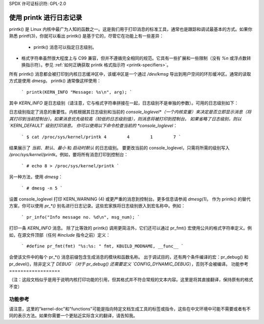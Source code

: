 SPDX 许可证标识符: GPL-2.0

===========================
使用 printk 进行日志记录
===========================

printk() 是 Linux 内核中最广为人知的函数之一。这是我们用于打印消息的标准工具，通常也是跟踪和调试最基本的方式。如果你熟悉 printf(3)，你就可以看出 printk() 是基于它的，尽管它在功能上有一些差异：

  - printk() 消息可以指定日志级别。
- 格式字符串虽然很大程度上与 C99 兼容，但并不遵循完全相同的规范。它具有一些扩展和一些限制（没有 `%n` 或浮点数转换指示符）。参见 :ref:`如何正确获取 printk 格式指示符 <printk-specifiers>`。
所有 printk() 消息都会被打印到内核日志缓冲区中，该缓冲区是一个通过 `/dev/kmsg` 导出到用户空间的环形缓冲区。通常的读取方式是使用 `dmesg`。
printk() 通常像这样使用： 

  ```
  printk(KERN_INFO "Message: %s\n", arg);
  ```

其中 `KERN_INFO` 是日志级别（请注意，它与格式字符串拼接在一起，日志级别不是单独的参数）。可用的日志级别如下：

+----------------+--------+-----------------------------------------------+
| 名称           | 字符串 | 别名函数                                       |
+================+========+===============================================+
| KERN_EMERG     | "0"    | pr_emerg()                                    |
+----------------+--------+-----------------------------------------------+
| KERN_ALERT     | "1"    | pr_alert()                                    |
+----------------+--------+-----------------------------------------------+
| KERN_CRIT      | "2"    | pr_crit()                                     |
+----------------+--------+-----------------------------------------------+
| KERN_ERR       | "3"    | pr_err()                                      |
+----------------+--------+-----------------------------------------------+
| KERN_WARNING   | "4"    | pr_warn()                                     |
+----------------+--------+-----------------------------------------------+
| KERN_NOTICE    | "5"    | pr_notice()                                   |
+----------------+--------+-----------------------------------------------+
| KERN_INFO      | "6"    | pr_info()                                     |
+----------------+--------+-----------------------------------------------+
| KERN_DEBUG     | "7"    | 如果定义了 DEBUG，则为 pr_debug() 和 pr_devel() |
+----------------+--------+-----------------------------------------------+
| KERN_DEFAULT   | ""     |                                               |
+----------------+--------+-----------------------------------------------+
| KERN_CONT      | "c"    | pr_cont()                                     |
+----------------+--------+-----------------------------------------------+

日志级别指定了消息的重要性。内核根据其日志级别和当前的 *console_loglevel*（一个内核变量）来决定是否立即显示消息（将其打印到当前控制台）。如果消息优先级较高（较低的日志级别值），则消息将被打印到控制台。
如果省略了日志级别，则以 `KERN_DEFAULT` 级别打印消息。
你可以使用以下命令检查当前的 *console_loglevel*：

  ```
  $ cat /proc/sys/kernel/printk
  4        4        1        7
  ```

结果展示了 *当前*、*默认*、*最小* 和 *启动时默认* 的日志级别。
要更改当前的 console_loglevel，只需将所需的级别写入 `/proc/sys/kernel/printk`。例如，要将所有消息打印到控制台：

  ```
  # echo 8 > /proc/sys/kernel/printk
  ```

另一种方法，使用 `dmesg`：

  ```
  # dmesg -n 5
  ```

设置 console_loglevel 打印 KERN_WARNING (4) 或更严重的消息到控制台。更多信息请参阅 `dmesg(1)`。
作为 printk() 的替代方案，你可以使用 `pr_*()` 别名进行日志记录。这些宏家族将日志级别嵌入到宏名称中。例如：

  ```
  pr_info("Info message no. %d\n", msg_num);
  ```

打印一条 `KERN_INFO` 消息。
除了比等效的 printk() 调用更简洁外，它们还可以通过 pr_fmt() 宏使用公共的格式字符串定义。例如，在源文件顶部（任何 `#include` 指令之前）定义：

  ```
  #define pr_fmt(fmt) "%s:%s: " fmt, KBUILD_MODNAME, __func__
  ```

会使该文件中的每个 pr_*() 消息前缀包含生成消息的模块和函数名称。
出于调试目的，还有两个条件编译的宏：pr_debug() 和 pr_devel()，除非定义了 `DEBUG`（对于 pr_debug() 还需要定义 `CONFIG_DYNAMIC_DEBUG`），否则不会被编译。
功能参考
==================

.. kernel-doc:: include/linux/printk.h
   :functions: printk pr_emerg pr_alert pr_crit pr_err pr_warn pr_notice pr_info
      pr_fmt pr_debug pr_devel pr_cont

（注：这段文档似乎是用于说明内核打印功能的引用，但其格式并不符合常规的文本内容。这里是将其直接翻译，保持原有的格式不变）

功能参考
==================

.. 内核文档:: include/linux/printk.h
   :functions: printk pr_emerg pr_alert pr_crit pr_err pr_warn pr_notice pr_info
      pr_fmt pr_debug pr_devel pr_cont
请注意，这里的"kernel-doc"和"functions"可能是指向特定文档生成工具的标签或指令，这些在中文环境中可能不需要或者有不同的表示方法。如果你需要一个更贴近实际含义的翻译，请告知我。
